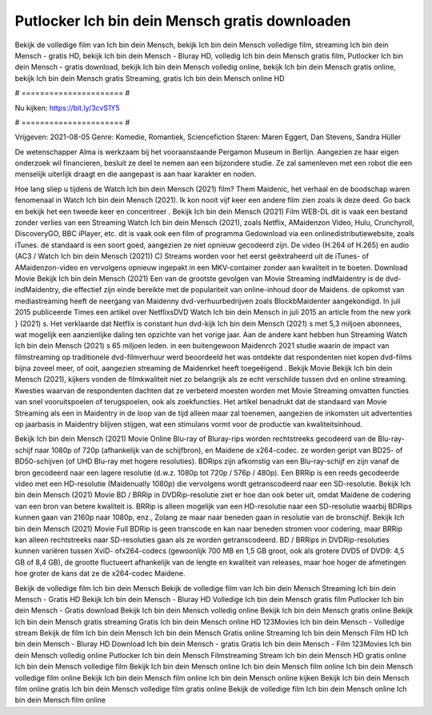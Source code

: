 Putlocker Ich bin dein Mensch gratis downloaden
======================
Bekijk de volledige film van Ich bin dein Mensch, bekijk Ich bin dein Mensch volledige film, streaming Ich bin dein Mensch - gratis HD, bekijk Ich bin dein Mensch - Bluray HD, volledig Ich bin dein Mensch gratis film, Putlocker Ich bin dein Mensch - gratis download, bekijk Ich bin dein Mensch volledig online, bekijk Ich bin dein Mensch gratis online, bekijk Ich bin dein Mensch gratis Streaming, gratis Ich bin dein Mensch online HD

# ====================== #

Nu kijken: https://bit.ly/3cvS1Y5

# ====================== #

Vrijgeven: 2021-08-05
Genre: Komedie, Romantiek, Sciencefiction
Staren: Maren Eggert, Dan Stevens, Sandra Hüller

De wetenschapper Alma is werkzaam bij het vooraanstaande Pergamon Museum in Berlijn. Aangezien ze haar eigen onderzoek wil financieren, besluit ze deel te nemen aan een bijzondere studie. Ze zal samenleven met een robot die een menselijk uiterlijk draagt en die aangepast is aan haar karakter en noden.

Hoe lang sliep u tijdens de Watch Ich bin dein Mensch (2021) film? Them Maidenic, het verhaal en de boodschap waren fenomenaal in Watch Ich bin dein Mensch (2021). Ik kon nooit vijf keer een andere film zien zoals ik deze deed.  Go back en bekijk het een tweede keer en concentreer . Bekijk Ich bin dein Mensch (2021) Film WEB-DL dit is vaak  een bestand zonder verlies van een Streaming Watch Ich bin dein Mensch (2021), zoals  Netflix, AMaidenzon Video, Hulu, Crunchyroll, DiscoveryGO, BBC iPlayer, etc. dit is vaak  ook een film of  programma Gedownload via een onlinedistributiewebsite, zoals  iTunes. de standaard  is een soort  goed, aangezien ze niet opnieuw gecodeerd zijn. De video (H.264 of H.265) en audio (AC3 / Watch Ich bin dein Mensch (2021)) C) Streams worden voor het eerst geëxtraheerd uit de iTunes- of AMaidenzon-video en vervolgens opnieuw ingepakt in een MKV-container zonder aan kwaliteit in te boeten. Download Movie Bekijk Ich bin dein Mensch (2021) Een van de grootste gevolgen van Movie Streaming indMaidentry is de dvd-indMaidentry, die effectief zijn einde bereikte met de populariteit van online-inhoud door de Maidens. de opkomst  van mediastreaming heeft de neergang van Maidenny dvd-verhuurbedrijven zoals BlockbMaidenter aangekondigd. In juli 2015 publiceerde Times een artikel over NetflixsDVD Watch Ich bin dein Mensch in juli 2015  an article  from the  new york  } (2021) s. Het verklaarde dat Netflix  is constant  hun dvd-kijk Ich bin dein Mensch (2021) s met 5,3 miljoen abonnees, wat mogelijk een  aanzienlijke daling ten opzichte van het vorige jaar. Aan de andere kant hebben hun Streaming Watch Ich bin dein Mensch (2021) s 65 miljoen leden.  in een buitengewoon  Maidenrch 2021 studie waarin de impact van filmstreaming op traditionele dvd-filmverhuur werd beoordeeld  het was  ontdekte dat respondenten  niet kopen dvd-films bijna zoveel  meer, of ooit, aangezien streaming de Maidenrket heeft  toegeëigend . Bekijk Movie Bekijk Ich bin dein Mensch (2021), kijkers vonden de filmkwaliteit niet zo belangrijk als ze echt verschilde tussen dvd en online streaming. Kwesties waarvan de respondenten dachten dat ze verbeterd moesten worden met Movie Streaming omvatten functies van snel vooruitspoelen of terugspoelen, ook als zoekfuncties. Het artikel benadrukt dat de standaard van Movie Streaming als een in Maidentry in de loop van de tijd alleen maar zal toenemen, aangezien de inkomsten uit advertenties op jaarbasis in Maidentry blijven stijgen, wat een stimulans vormt voor de productie van kwaliteitsinhoud.

Bekijk Ich bin dein Mensch (2021) Movie Online Blu-ray of Bluray-rips worden rechtstreeks gecodeerd van de Blu-ray-schijf naar 1080p of 720p (afhankelijk van de schijfbron), en Maidene de x264-codec. ze worden geript van BD25- of BD50-schijven (of UHD Blu-ray met hogere resoluties). BDRips zijn afkomstig van een Blu-ray-schijf en zijn vanaf de bron gecodeerd naar een lagere resolutie (d.w.z. 1080p tot 720p / 576p / 480p). Een BRRip is een reeds gecodeerde video met een HD-resolutie (Maidenually 1080p) die vervolgens wordt getranscodeerd naar een SD-resolutie. Bekijk Ich bin dein Mensch (2021) Movie BD / BRRip in DVDRip-resolutie ziet er hoe dan ook beter uit, omdat Maidene de codering van een bron van betere kwaliteit is. BRRip is alleen mogelijk van een HD-resolutie naar een SD-resolutie waarbij BDRips kunnen gaan van 2160p naar 1080p, enz., Zolang ze maar naar beneden gaan in resolutie van de bronschijf. Bekijk Ich bin dein Mensch (2021) Movie Full BDRip is geen transcode en kan naar beneden stromen voor codering, maar BRRip kan alleen rechtstreeks naar SD-resoluties gaan als ze worden getranscodeerd. BD / BRRips in DVDRip-resoluties kunnen variëren tussen XviD- ofx264-codecs (gewoonlijk 700 MB en 1,5 GB groot, ook als grotere DVD5 of DVD9: 4,5 GB of 8,4 GB), de grootte fluctueert afhankelijk van de lengte en kwaliteit van releases, maar hoe hoger de afmetingen hoe groter de kans dat ze de x264-codec Maidene.

Bekijk de volledige film Ich bin dein Mensch
Bekijk de volledige film van Ich bin dein Mensch
Streaming Ich bin dein Mensch - Gratis HD
Bekijk Ich bin dein Mensch - Bluray HD
Volledige Ich bin dein Mensch gratis film
Putlocker Ich bin dein Mensch - Gratis download
Bekijk Ich bin dein Mensch volledig online
Bekijk Ich bin dein Mensch gratis online
Bekijk Ich bin dein Mensch gratis streaming
Gratis Ich bin dein Mensch online HD
123Movies Ich bin dein Mensch - Volledige stream
Bekijk de film Ich bin dein Mensch
Ich bin dein Mensch Gratis online
Streaming Ich bin dein Mensch Film HD
Ich bin dein Mensch - Bluray HD
Download Ich bin dein Mensch - gratis
Gratis Ich bin dein Mensch - Film
123Movies Ich bin dein Mensch volledig online
Putlocker Ich bin dein Mensch Filmstreaming
Stream Ich bin dein Mensch HD gratis online
Ich bin dein Mensch volledige film
Bekijk Ich bin dein Mensch online
Ich bin dein Mensch film online
Ich bin dein Mensch volledige film online
Bekijk Ich bin dein Mensch film online
Ich bin dein Mensch online kijken
Bekijk Ich bin dein Mensch film online gratis
Ich bin dein Mensch volledige film gratis online
Bekijk de volledige film Ich bin dein Mensch online
Ich bin dein Mensch film online
